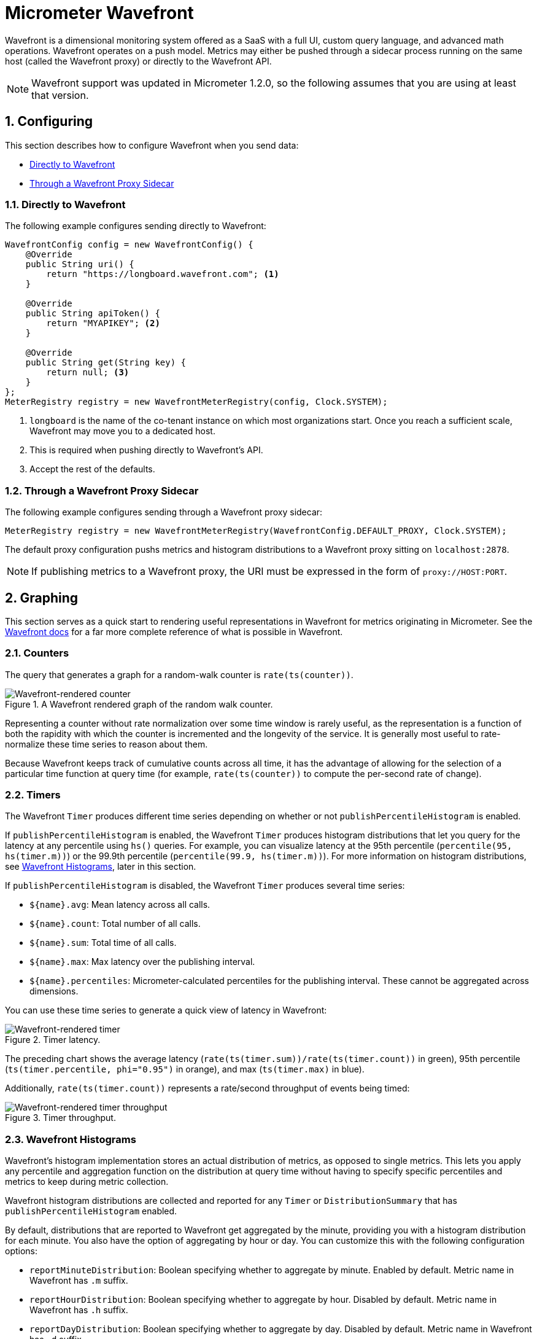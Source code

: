[[micrometer-wavefront]]
= Micrometer Wavefront
:sectnums:
:system: wavefront

Wavefront is a dimensional monitoring system offered as a SaaS with a full UI, custom query language, and advanced math operations. Wavefront operates on a push model. Metrics may either be pushed through a sidecar process running on the same host (called the Wavefront proxy) or directly to the Wavefront API.


NOTE: Wavefront support was updated in Micrometer 1.2.0, so the following assumes that you are
using at least that version.

[[configuring]]
== Configuring

This section describes how to configure Wavefront when you send data:

* <<configuring-directly-to-wavefront>>
* <<configuring-through-a-wavefront-proxy-sidecar>>

[[configuring-directly-to-wavefront]]
=== Directly to Wavefront

The following example configures sending directly to Wavefront:

[source,java]
----
WavefrontConfig config = new WavefrontConfig() {
    @Override
    public String uri() {
        return "https://longboard.wavefront.com"; <1>
    }

    @Override
    public String apiToken() {
        return "MYAPIKEY"; <2>
    }

    @Override
    public String get(String key) {
        return null; <3>
    }
};
MeterRegistry registry = new WavefrontMeterRegistry(config, Clock.SYSTEM);
----
<1> `longboard` is the name of the co-tenant instance on which most organizations start. Once you reach a sufficient scale, Wavefront may move you
to a dedicated host.
<2> This is required when pushing directly to Wavefront's API.
<3> Accept the rest of the defaults.

[[configuring-through-a-wavefront-proxy-sidecar]]
=== Through a Wavefront Proxy Sidecar

The following example configures sending through a Wavefront proxy sidecar:

[source,java]
----
MeterRegistry registry = new WavefrontMeterRegistry(WavefrontConfig.DEFAULT_PROXY, Clock.SYSTEM);
----

The default proxy configuration pushs metrics and histogram distributions to a Wavefront proxy sitting on `localhost:2878`.

NOTE: If publishing metrics to a Wavefront proxy, the URI must be expressed in the form of `proxy://HOST:PORT`.

[[graphing]]
== Graphing

This section serves as a quick start to rendering useful representations in Wavefront for metrics originating in Micrometer. See the https://docs.wavefront.com/query_language_getting_started.html[Wavefront docs] for a far more complete reference of what is possible in Wavefront.

[[counters]]
=== Counters

The query that generates a graph for a random-walk counter is `rate(ts(counter))`.

.A Wavefront rendered graph of the random walk counter.
image::img/wavefront-counter-rate.png[Wavefront-rendered counter]

Representing a counter without rate normalization over some time window is rarely useful, as the
representation is a function of both the rapidity with which the counter is incremented and the
longevity of the service. It is generally most useful to rate-normalize these time series to
reason about them.

Because Wavefront keeps track of cumulative counts across all time, it has the
advantage of allowing for the selection of a particular time function at query time (for example,
`rate(ts(counter))` to compute the per-second rate of change).

[[timers]]
=== Timers

The Wavefront `Timer` produces different time series depending on whether or not
`publishPercentileHistogram` is enabled.

If `publishPercentileHistogram` is enabled, the Wavefront `Timer` produces histogram distributions
that let you query for the latency at any percentile using `hs()` queries. For example, you can
visualize latency at the 95th percentile (`percentile(95, hs(timer.m))`) or the 99.9th percentile
(`percentile(99.9, hs(timer.m))`). For more information on histogram distributions, see
<<wavefront-histograms>>, later in this section.

If `publishPercentileHistogram` is disabled, the Wavefront `Timer` produces several
time series:

* `${name}.avg`: Mean latency across all calls.
* `${name}.count`: Total number of all calls.
* `${name}.sum`: Total time of all calls.
* `${name}.max`: Max latency over the publishing interval.
* `${name}.percentiles`: Micrometer-calculated percentiles for the publishing interval. These
cannot be aggregated across dimensions.

You can use these time series to generate a quick view of latency in Wavefront:

.Timer latency.
image::img/wavefront-timer-latency.png[Wavefront-rendered timer]

The preceding chart shows the average latency (`rate(ts(timer.sum))/rate(ts(timer.count))` in
green), 95th percentile (`ts(timer.percentile, phi="0.95")` in orange), and max (`ts(timer.max)`
in blue).

Additionally, `rate(ts(timer.count))` represents a rate/second throughput of events being timed:

.Timer throughput.
image::img/wavefront-timer-throughput.png[Wavefront-rendered timer throughput]

[[wavefront-histograms]]
=== Wavefront Histograms

Wavefront's histogram implementation stores an actual distribution of metrics, as opposed to single metrics. This lets you apply any percentile and aggregation function on the distribution at query time without having to specify specific percentiles and metrics to keep during metric collection.

Wavefront histogram distributions are collected and reported for any `Timer` or `DistributionSummary` that has `publishPercentileHistogram` enabled.

By default, distributions that are reported to Wavefront get aggregated by the minute, providing you with a histogram distribution for each minute. You also have the option of aggregating by hour or day. You can customize this with the following configuration options:

* `reportMinuteDistribution`: Boolean specifying whether to aggregate by minute. Enabled by default. Metric name in Wavefront has `.m` suffix.
* `reportHourDistribution`: Boolean specifying whether to aggregate by hour. Disabled by default. Metric name in Wavefront has `.h` suffix.
* `reportDayDistribution`: Boolean specifying whether to aggregate by day. Disabled by default. Metric name in Wavefront has `.d` suffix.

If you are sending to a Wavefront proxy, by default, both metrics and histogram distributions are published to the same port: 2878 in the default proxy configuration. If your proxy is configured to listen for histogram distributions on a different port, you can specify the port to which to publish by using the `distributionPort` configuration option.

You can query histogram distributions in Wavefront by using `hs()` queries. For example, `percentile(98, hs(${name}.m))` returns the 98th percentile for a particular histogram aggregated over each minute. Each histogram metric name has a suffix (`.m`, `.h`, or `.d`), depending on the histogram's aggregation interval.

See the https://docs.wavefront.com/proxies_histograms.html[Wavefront Histograms documentation] for more information.
